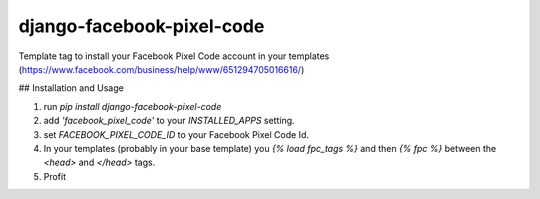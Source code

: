 django-facebook-pixel-code
==========================

Template tag to install your Facebook Pixel Code account in your
templates (https://www.facebook.com/business/help/www/651294705016616/)

## Installation and Usage

1. run `pip install django-facebook-pixel-code`
2. add `'facebook_pixel_code'` to your `INSTALLED_APPS` setting.
3. set `FACEBOOK_PIXEL_CODE_ID` to your Facebook Pixel Code Id.
4. In your templates (probably in your base template) you `{% load
   fpc_tags %}` and then `{% fpc %}` between the `<head>` and `</head>`
   tags.
5. Profit


